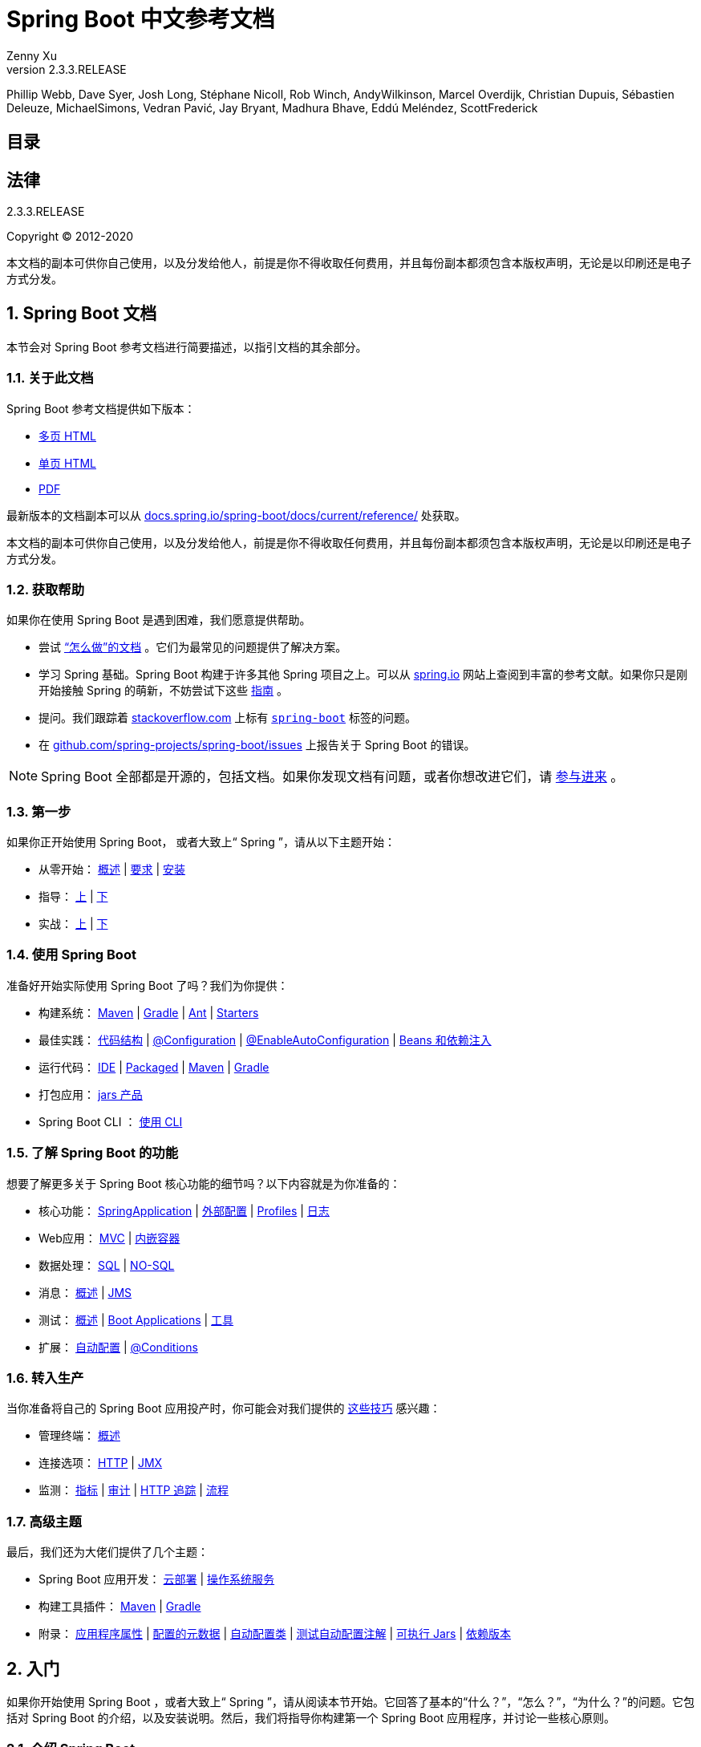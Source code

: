 = Spring Boot 中文参考文档
:author: Zenny Xu
:revnumber: 2.3.3.RELEASE
:keywords: spring-boot
:doctype: book
:icons: font

****
Phillip Webb, Dave Syer, Josh Long, Stéphane Nicoll, Rob Winch, AndyWilkinson, Marcel Overdijk, Christian Dupuis, Sébastien Deleuze, MichaelSimons, Vedran Pavić, Jay Bryant, Madhura Bhave, Eddú Meléndez, ScottFrederick
****

== 目录

== 法律

{revnumber}

Copyright © 2012-2020

本文档的副本可供你自己使用，以及分发给他人，前提是你不得收取任何费用，并且每份副本都须包含本版权声明，无论是以印刷还是电子方式分发。

== 1. Spring Boot 文档

本节会对 Spring Boot 参考文档进行简要描述，以指引文档的其余部分。

=== 1.1. 关于此文档

Spring Boot 参考文档提供如下版本：

- https://docs.spring.io/spring-boot/docs/2.3.3.RELEASE/reference/html/[多页 HTML]
- https://docs.spring.io/spring-boot/docs/2.3.3.RELEASE/reference/htmlsingle/[单页 HTML]
- https://docs.spring.io/spring-boot/docs/2.3.3.RELEASE/reference/pdf/spring-boot-reference.pdf[PDF]

最新版本的文档副本可以从 https://docs.spring.io/spring-boot/docs/current/reference/[docs.spring.io/spring-boot/docs/current/reference/] 处获取。

本文档的副本可供你自己使用，以及分发给他人，前提是你不得收取任何费用，并且每份副本都须包含本版权声明，无论是以印刷还是电子方式分发。

=== 1.2. 获取帮助

如果你在使用 Spring Boot 是遇到困难，我们愿意提供帮助。

- 尝试 https://docs.spring.io/spring-boot/docs/2.3.3.RELEASE/reference/html/howto.html#howto[“怎么做”的文档] 。它们为最常见的问题提供了解决方案。
- 学习 Spring 基础。Spring Boot 构建于许多其他 Spring 项目之上。可以从 https://spring.io/[spring.io] 网站上查阅到丰富的参考文献。如果你只是刚开始接触 Spring 的萌新，不妨尝试下这些 https://spring.io/guides[指南] 。
- 提问。我们跟踪着 https://stackoverflow.com/[stackoverflow.com] 上标有 https://stackoverflow.com/tags/spring-boot[`spring-boot`] 标签的问题。
- 在 https://github.com/spring-projects/spring-boot/issues[github.com/spring-projects/spring-boot/issues] 上报告关于 Spring Boot 的错误。

NOTE:  Spring  Boot 全部都是开源的，包括文档。如果你发现文档有问题，或者你想改进它们，请 https://github.com/spring-projects/spring-boot/tree/v2.3.3.RELEASE[参与进来] 。

=== 1.3. 第一步

如果你正开始使用 Spring Boot， 或者大致上“ Spring ”，请从以下主题开始：

- 从零开始： https://docs.spring.io/spring-boot/docs/2.3.3.RELEASE/reference/html/getting-started.html#getting-started-introducing-spring-boot[概述] | https://docs.spring.io/spring-boot/docs/2.3.3.RELEASE/reference/html/getting-started.html#getting-started-system-requirements[要求] | https://docs.spring.io/spring-boot/docs/2.3.3.RELEASE/reference/html/getting-started.html#getting-started-installing-spring-boot[安装]
- 指导： https://docs.spring.io/spring-boot/docs/2.3.3.RELEASE/reference/html/getting-started.html#getting-started-first-application[上] | https://docs.spring.io/spring-boot/docs/2.3.3.RELEASE/reference/html/getting-started.html#getting-started-first-application-code[下]
- 实战： https://docs.spring.io/spring-boot/docs/2.3.3.RELEASE/reference/html/getting-started.html#getting-started-first-application-run[上] | https://docs.spring.io/spring-boot/docs/2.3.3.RELEASE/reference/html/getting-started.html#getting-started-first-application-executable-jar[下]

=== 1.4. 使用 Spring Boot

准备好开始实际使用 Spring Boot 了吗？我们为你提供：

- 构建系统： https://docs.spring.io/spring-boot/docs/2.3.3.RELEASE/reference/html/using-spring-boot.html#using-boot-maven[Maven] | https://docs.spring.io/spring-boot/docs/2.3.3.RELEASE/reference/html/using-spring-boot.html#using-boot-gradle[Gradle] | https://docs.spring.io/spring-boot/docs/2.3.3.RELEASE/reference/html/using-spring-boot.html#using-boot-ant[Ant] | https://docs.spring.io/spring-boot/docs/2.3.3.RELEASE/reference/html/using-spring-boot.html#using-boot-starter[Starters]
- 最佳实践： https://docs.spring.io/spring-boot/docs/2.3.3.RELEASE/reference/html/using-spring-boot.html#using-boot-structuring-your-code[代码结构] | https://docs.spring.io/spring-boot/docs/2.3.3.RELEASE/reference/html/using-spring-boot.html#using-boot-configuration-classes[@Configuration] | https://docs.spring.io/spring-boot/docs/2.3.3.RELEASE/reference/html/using-spring-boot.html#using-boot-auto-configuration[@EnableAutoConfiguration] | https://docs.spring.io/spring-boot/docs/2.3.3.RELEASE/reference/html/using-spring-boot.html#using-boot-spring-beans-and-dependency-injection[Beans 和依赖注入]
- 运行代码： https://docs.spring.io/spring-boot/docs/2.3.3.RELEASE/reference/html/using-spring-boot.html#using-boot-running-from-an-ide[IDE] | https://docs.spring.io/spring-boot/docs/2.3.3.RELEASE/reference/html/using-spring-boot.html#using-boot-running-as-a-packaged-application[Packaged] | https://docs.spring.io/spring-boot/docs/2.3.3.RELEASE/reference/html/using-spring-boot.html#using-boot-running-with-the-maven-plugin[Maven] | https://docs.spring.io/spring-boot/docs/2.3.3.RELEASE/reference/html/using-spring-boot.html#using-boot-running-with-the-gradle-plugin[Gradle]
- 打包应用： https://docs.spring.io/spring-boot/docs/2.3.3.RELEASE/reference/html/using-spring-boot.html#using-boot-packaging-for-production[jars 产品]
- Spring Boot CLI ： https://docs.spring.io/spring-boot/docs/2.3.3.RELEASE/reference/html/spring-boot-cli.html#cli[使用 CLI]

=== 1.5. 了解 Spring Boot 的功能

想要了解更多关于 Spring Boot 核心功能的细节吗？以下内容就是为你准备的：

- 核心功能： https://docs.spring.io/spring-boot/docs/2.3.3.RELEASE/reference/html/spring-boot-features.html#boot-features-spring-application[SpringApplication] | https://docs.spring.io/spring-boot/docs/2.3.3.RELEASE/reference/html/spring-boot-features.html#boot-features-external-config[外部配置] | https://docs.spring.io/spring-boot/docs/2.3.3.RELEASE/reference/html/spring-boot-features.html#boot-features-profiles[Profiles] | https://docs.spring.io/spring-boot/docs/2.3.3.RELEASE/reference/html/spring-boot-features.html#boot-features-logging[日志]
- Web应用： https://docs.spring.io/spring-boot/docs/2.3.3.RELEASE/reference/html/spring-boot-features.html#boot-features-spring-mvc[MVC] | https://docs.spring.io/spring-boot/docs/2.3.3.RELEASE/reference/html/spring-boot-features.html#boot-features-embedded-container[内嵌容器]
- 数据处理： https://docs.spring.io/spring-boot/docs/2.3.3.RELEASE/reference/html/spring-boot-features.html#boot-features-sql[SQL] | https://docs.spring.io/spring-boot/docs/2.3.3.RELEASE/reference/html/spring-boot-features.html#boot-features-nosql[NO-SQL]
- 消息： https://docs.spring.io/spring-boot/docs/2.3.3.RELEASE/reference/html/spring-boot-features.html#boot-features-messaging[概述] | https://docs.spring.io/spring-boot/docs/2.3.3.RELEASE/reference/html/spring-boot-features.html#boot-features-jms[JMS]
- 测试： https://docs.spring.io/spring-boot/docs/2.3.3.RELEASE/reference/html/spring-boot-features.html#boot-features-testing[概述] | https://docs.spring.io/spring-boot/docs/2.3.3.RELEASE/reference/html/spring-boot-features.html#boot-features-testing-spring-boot-applications[Boot Applications] | https://docs.spring.io/spring-boot/docs/2.3.3.RELEASE/reference/html/spring-boot-features.html#boot-features-test-utilities[工具]
- 扩展： https://docs.spring.io/spring-boot/docs/2.3.3.RELEASE/reference/html/spring-boot-features.html#boot-features-developing-auto-configuration[自动配置] | https://docs.spring.io/spring-boot/docs/2.3.3.RELEASE/reference/html/spring-boot-features.html#boot-features-condition-annotations[@Conditions]

=== 1.6. 转入生产

当你准备将自己的 Spring Boot 应用投产时，你可能会对我们提供的 https://docs.spring.io/spring-boot/docs/2.3.3.RELEASE/reference/html/production-ready-features.html#production-ready[这些技巧] 感兴趣：

- 管理终端： https://docs.spring.io/spring-boot/docs/2.3.3.RELEASE/reference/html/production-ready-features.html#production-ready-endpoints[概述]
- 连接选项： https://docs.spring.io/spring-boot/docs/2.3.3.RELEASE/reference/html/production-ready-features.html#production-ready-monitoring[HTTP] | https://docs.spring.io/spring-boot/docs/2.3.3.RELEASE/reference/html/production-ready-features.html#production-ready-jmx[JMX]
- 监测： https://docs.spring.io/spring-boot/docs/2.3.3.RELEASE/reference/html/production-ready-features.html#production-ready-metrics[指标] | https://docs.spring.io/spring-boot/docs/2.3.3.RELEASE/reference/html/production-ready-features.html#production-ready-auditing[审计] | https://docs.spring.io/spring-boot/docs/2.3.3.RELEASE/reference/html/production-ready-features.html#production-ready-http-tracing[HTTP 追踪] | https://docs.spring.io/spring-boot/docs/2.3.3.RELEASE/reference/html/production-ready-features.html#production-ready-process-monitoring[流程]

=== 1.7. 高级主题

最后，我们还为大佬们提供了几个主题：

- Spring Boot 应用开发： https://docs.spring.io/spring-boot/docs/2.3.3.RELEASE/reference/html/deployment.html#cloud-deployment[云部署] | https://docs.spring.io/spring-boot/docs/2.3.3.RELEASE/reference/html/deployment.html#deployment-service[操作系统服务]
- 构建工具插件： https://docs.spring.io/spring-boot/docs/2.3.3.RELEASE/reference/html/build-tool-plugins.html#build-tool-plugins-maven-plugin[Maven] | https://docs.spring.io/spring-boot/docs/2.3.3.RELEASE/reference/html/build-tool-plugins.html#build-tool-plugins-gradle-plugin[Gradle]
- 附录： https://docs.spring.io/spring-boot/docs/2.3.3.RELEASE/reference/html/appendix-application-properties.html#common-application-properties[应用程序属性] | https://docs.spring.io/spring-boot/docs/2.3.3.RELEASE/reference/html/appendix-configuration-metadata.html#configuration-metadata[配置的元数据] | https://docs.spring.io/spring-boot/docs/2.3.3.RELEASE/reference/html/appendix-auto-configuration-classes.html#auto-configuration-classes[自动配置类] | https://docs.spring.io/spring-boot/docs/2.3.3.RELEASE/reference/html/appendix-test-auto-configuration.html#test-auto-configuration[测试自动配置注解] | https://docs.spring.io/spring-boot/docs/2.3.3.RELEASE/reference/html/appendix-executable-jar-format.html#executable-jar[可执行 Jars] | https://docs.spring.io/spring-boot/docs/2.3.3.RELEASE/reference/html/appendix-dependency-versions.html#dependency-versions[依赖版本]

== 2. 入门

如果你开始使用 Spring Boot ，或者大致上“ Spring ”，请从阅读本节开始。它回答了基本的“什么？”，“怎么？”，“为什么？”的问题。它包括对 Spring Boot 的介绍，以及安装说明。然后，我们将指导你构建第一个 Spring Boot 应用程序，并讨论一些核心原则。

=== 2.1. 介绍 Spring Boot

Spring Boot 帮助你创建独立运行的、生产级的、基于 Spring 的应用程序。我们对 Spring 平台及第三方库进行了整合，以便你就可以以最少的麻烦起步。大多数 Spring Boot 应用程序只需要极少的 Spring 配置。

你可以使用 Spring Boot 来创建 Java 应用程序，并通过使用 `Java-jar` 命令 ，或者更传统的 war 部署来启动。我们还提供了一个命令行工具来运行 “spring 脚本”的。

我们的主要目标是：

- 为所有 Spring 开发提供快捷易用的入门体验。
- 开箱即用，即便需求开始偏离实际，也能迅速另辟蹊径。
- 提供一系列大型项目通用的非功能特性（例如嵌入式服务器、安全性、指标、健康检查、外部化配置）。
- 无需生成代码，无需 XML 配置。

=== 2.2. 系统要求

Spring Boot {revnumber} 需要 https://www.java.com[Java 8] ，并能兼容至 Java 14（含）。除此以外，还需要 https://docs.spring.io/spring/docs/5.2.8.RELEASE/spring-framework-reference/[Spring Framework 5.2.8.RELEASE] 或更高版本的支持。

显式的构建支持已经为以下构建工具提供：

[cols=2*,options="header"]
|===
| 构建工具
| 版本

| Maven | 3.3+
| Gradle | 6 （6.3 或更新）。 5.6.x 也受支持，但不推荐。
|===

==== 2.2.1. Servle 容器

Spring Boot 支持以下内嵌 Servle 容器：

[cols=2*,options="header"]
|===
| 名称
| Servle 版本

| Tomcat 9.0 | 4.0
| Jetty 9.4 | 3.1
| Undertow 2.0 | 4.0
|===

你也可以将 Spring Boot 应用部署到任何与Servlet 3.1+ 兼容的容器中。

=== 2.3. 安装 Spring Boot

Spring Boot 可以和“经典的” Java 开发工具一起使用，也可以安装后作为命令行工具使用。不管怎样，你都需要 https://www.java.com[Java SDK v1.8] 或更高版本。在开始之前，应使用以下命令检查当前安装的 Java ：

[source,shell]
----
$ java -version
----

如果你是 Java 萌新，亦或想体验 Spring Boot ，那么推荐先尝试一下 https://docs.spring.io/spring-boot/docs/2.3.3.RELEASE/reference/html/getting-started.html#getting-started-installing-the-cli[Spring Boot CLI] （命令行界面）。否则，请继续阅读“经典”安装说明。

==== 2.3.1. Java 开发者向安装说明

你可以像任何标准 Java 库一样使用Spring Boot 。使用时，在类路径上引入适当的 `spring-boot-\*.jar` 文件即可。 Spring Boot 不需要任何特殊工具的集成，所以你可以使用任意 IDE 或文本编辑器 ^※1^ 。另外， Spring Boot 应用程序也没有任何特别之处，因此可以像运行其他 Java 程序一样运行和调试 Spring Boot 应用程序。

.注 1：关于 IDE 和文本编辑器
[quote, 译者]
____
虽然使用文本编辑器也是可以的，但对于初学者，仍然强烈建议使用集成开发环境（IDE）来编写代码，不仅能享受到 IDE 提供的各种便利功能，也能避免一些容易被忽略的问题，例如编码格式、BOM 等。
____

尽管你 __可以__ 复制 Spring  Boot jar包，但是我们通常建议你使用支持依赖管理的构建工具（比如 Maven 或者 Gradle）。

===== Maven 安装

Spring Boot 兼容 Apache Maven 3.3 或更高版本。如果你尚未安装 Maven ，可以按照 https://maven.apache.org[maven.apache.org] 上的说明进行安装。

TIP: 在许多操作系统上，Maven 可以通过包管理器进行安装 ^※1^ 。如果你使用 OSX Homebrew，试试 `brew install maven` 命令。 Ubuntu 的用户可以执行 `sudo apt-get install maven` 。而使用 https://chocolatey.org/[Chocolatey] 的 Windows 用户可以通过提权的（管理员）命令提示符执行 `choco install maven` 。

.注 1：关于版本
[quote, 译者]
____
以上这些都是各系统通过包管理器（ homebrew / apt-get / chocolate ）安装 Maven 的命令。需要注意的是这些命令都没有注明安装的版本，通常默认的行为是安装最新版本。
这对于个人学习没有问题，但对于工作环境来说，务必指定并统一安装的版本，以免出现在不同的主机上，Maven的工作方式因版本不同不一致的问题。或者，尝试使用 https://github.com/takari/maven-wrapper[Maven Wrapper]。
____

Spring Boot 依赖项使用 `org.springframework.boot` 这个 `groupId`。通常情况下，你的 Maven POM 文件继承自 `spring-boot-starter-parent` 项目，并对一个或多个 https://docs.spring.io/spring-boot/docs/2.3.3.RELEASE/reference/html/using-spring-boot.html#using-boot-starter[“Starter”] 声明依赖。此外， Spring Boot 还提供了一个可选的 https://docs.spring.io/spring-boot/docs/2.3.3.RELEASE/reference/html/build-tool-plugins.html#build-tool-plugins-maven-plugin[Maven 插件] 用于创建可执行 jar。

关于 Spring Boot 和 Maven 入门的更多细节可以在 Maven 插件参考指南的 https://docs.spring.io/spring-boot/docs/2.3.3.RELEASE/maven-plugin/reference/html/#getting-started[入门部分] 找到。

===== Gradle 安装

Spring Boot 与 Gradle 6（6.3或更高版本）兼容。 Gradle 5.6.x 也受支持，但此支持已废弃，并将在将来的版本中删除。如果你尚未安装 Gradle ，可以按照 https://gradle.org[gradle.org] 上的说明进行安装。

可以通过使用 `org.springframework.boot` 的 `group` 声明 Spring Boot 依赖。通常情况下，你的 Maven POM 文件继承自 `spring-boot-starter-parent` 项目，并对一个或多个 https://docs.spring.io/spring-boot/docs/2.3.3.RELEASE/reference/html/using-spring-boot.html#using-boot-starter[“Starter”] 声明依赖。 此外， Spring Boot 还提供了一个有用的 https://docs.spring.io/spring-boot/docs/2.3.3.RELEASE/reference/html/build-tool-plugins.html#build-tool-plugins-gradle-plugin[Gradle 插件] ，可用于简化依赖声明和创建可执行 jar 。

.Gradle Wrapper
[sidebar]
****
Gradle Wrapper 提供了一种在需要构建项目时“获取” Gradle 的好途径。它只是一个小脚本和库，你可以将它和代码一起提交，以引导构建过程。请查阅 https://docs.gradle.org/current/userguide/gradle_wrapper.html[docs.gradle.org/current/userguide/gradle_wrapper.html] 以获取更详细的信息。
****

关于 Spring Boot 和 Gradle 入门的更多细节可以在 Gradle 插件参考指南的 https://docs.spring.io/spring-boot/docs/2.3.3.RELEASE/gradle-plugin/reference/html/#getting-started[入门部分] 找到。

==== 2.3.2. 安装 Spring Boot CLI